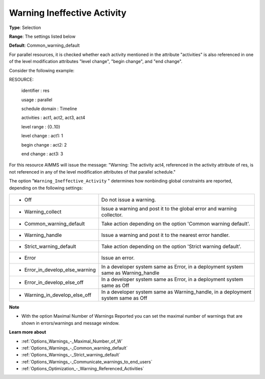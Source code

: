 

.. _Options_Optimization_-_Warning_Ineffective_Activity:


Warning Ineffective Activity
============================



**Type**:	Selection	

**Range**:	The settings listed below	

**Default**:	Common_warning_default



For parallel resources, it is checked whether each activity mentioned in the attribute "activities" is also referenced in one of the level modification attributes "level change", "begin change", and "end change".

Consider the following example:



RESOURCE:

  identifier   : res

  usage      : parallel

  schedule domain : Timeline

  activities   : act1, act2, act3, act4

  level range   : {0..10}

  level change  : act1: 1

  begin change  : act2: 2

  end change   : act3: 3



For this resource AIMMS will issue the message: "Warning: The activity act4, referenced in the activity attribute of res, is not referenced in any of the level modification attributes of that parallel schedule."



The option "``Warning_Ineffective_Activity`` " determines how nonbinding global constraints are reported, depending on the following settings:




.. list-table::

   * - *	Off	
     - Do not issue a warning.
   * - *	Warning_collect
     - Issue a warning and post it to the global error and warning collector.
   * - *	Common_warning_default
     - Take action depending on the option 'Common warning default'.
   * - *	Warning_handle
     - Issue a warning and post it to the nearest error handler.
   * - *	Strict_warning_default
     - Take action depending on the option 'Strict warning default'.
   * - *	Error
     - Issue an error.
   * - *	Error_in_develop_else_warning
     - In a developer system same as Error, in a deployment system same as Warning_handle
   * - *	Error_in_develop_else_off
     - In a developer system same as Error, in a deployment system same as Off
   * - *	Warning_in_develop_else_off
     - In a developer system same as Warning_handle, in a deployment system same as Off




**Note** 

*	With the option Maximal Number of Warnings Reported you can set the maximal number of warnings that are shown in errors/warnings and message window.




**Learn more about** 

*	:ref:`Options_Warnings_-_Maximal_Number_of_W` 
*	:ref:`Options_Warnings_-_Common_warning_default` 
*	:ref:`Options_Warnings_-_Strict_warning_default` 
*	:ref:`Options_Warnings_-_Communicate_warnings_to_end_users` 
*	:ref:`Options_Optimization_-_Warning_Referenced_Activities` 



